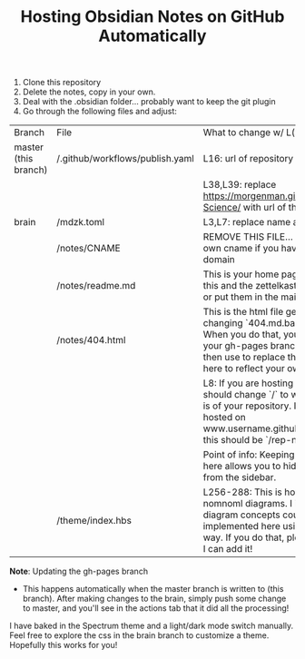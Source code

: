 #+TITLE:  Hosting Obsidian Notes on GitHub Automatically

1. Clone this repository 
2. Delete the notes, copy in your own. 
3. Deal with the .obsidian folder... probably want to keep the git plugin
4. Go through the following files and adjust:

| Branch | File | What to change w/ L(ine)# |
| master (this branch) | /.github/workflows/publish.yaml | L16: url of repository 
|||L38,L39: replace https://morgenman.github.io/Computer-Science/ with url of this repository |
| brain | /mdzk.toml | L3,L7: replace name and title as you like |
|       | /notes/CNAME | REMOVE THIS FILE... Replace with your own cname if you have a custom domain |
||/notes/readme.md | This is your home page. You can delete this and the zettelkasten file if you want, or put them in the main directory|
||/notes/404.html | This is the html file generated by changing `404.md.bak` to `404.md`. When you do that, you'll get 404.html in your gh-pages branch which you can then use to replace the `404.html` file here to reflect your own content. |
||| L8: If you are hosting on gh-pages, you should change `/` to whatever the path is of your repository. I.e. if your site is hosted on www.username.github.io/rep-name/, this should be `/rep-name/`|
||| Point of info: Keeping the html manually here allows you to hide the 404 page from the sidebar.|
|| /theme/index.hbs | L256-288: This is how I implemented nomnoml diagrams. I imagine other diagram concepts could be implemented here using js in a similar way. If you do that, please tag my rep so I can add it! |

*Note*: Updating the gh-pages branch
- This happens automatically when the master branch is written to (this branch). After making changes to the brain, simply push some change to master, and you'll see in the actions tab that it did all the processing!

I have baked in the Spectrum theme and a light/dark mode switch manually. Feel free to explore the css in the brain branch to customize a theme. 
Hopefully this works for you!

